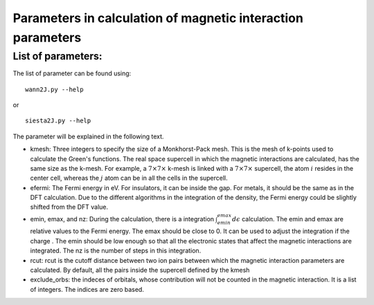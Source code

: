 Parameters in calculation of magnetic interaction parameters
=============================================================

List of parameters:
-------------------------------
The list of parameter can be found using:

::

   wann2J.py --help

or

::

   siesta2J.py --help

The parameter will be explained in the following text.

* kmesh: Three integers to specify the size of a Monkhorst-Pack mesh. This is the mesh of k-points used to calculate the Green's functions. The real space supercell in which the magnetic interactions are calculated, has the same size as the k-mesh. For example, a :math:`7 \times 7 \times` k-mesh is linked with a :math:`7 \times 7 \times` supercell, the atom :math:`i` resides in the center cell, whereas the :math:`j` atom can be in all the cells in the supercell. 

* efermi: The Fermi energy in eV. For insulators, it can be inside the gap. For metals, it should be the same as in the DFT calculation. Due to the different algorithms in the integration of the density, the Fermi energy could be slightly shifted from the DFT value. 

* emin, emax, and nz: During the calculation, there  is a integration :math:`\int_{emin}^{emax} d\epsilon` calculation. The emin and emax are relative values to the Fermi energy. The emax should be close to 0. It can be used to adjust the integration if the charge . The emin should be low enough so that all the electronic states that affect the magnetic interactions are integrated. The nz is the number of steps in this integration. 

* rcut: rcut is the cutoff distance between two ion pairs between which the magnetic interaction parameters are calculated. By default, all the pairs inside the supercell defined by the kmesh 

* exclude_orbs: the indeces of orbitals, whose contribution will not be counted in the magnetic interaction. It is a list of integers. The indices are zero based.
